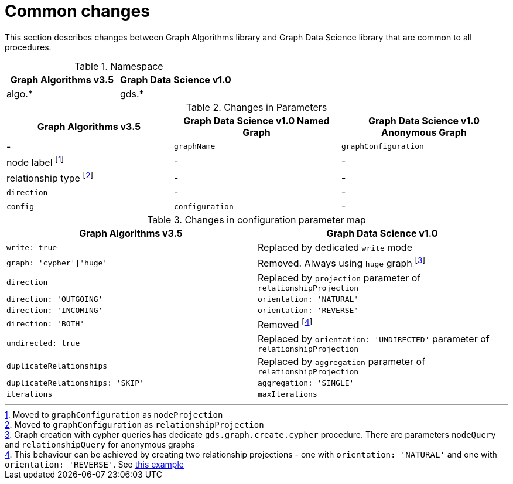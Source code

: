 [[migration-algos-common]]
= Common changes

This section describes changes between Graph Algorithms library  and Graph Data Science library that are common to all procedures.

.Namespace
[opts=header,cols="1,1"]
|===
|Graph Algorithms v3.5 |Graph Data Science v1.0
|algo.* | gds.*
|===

.Changes in Parameters
[opts=header,cols="1,1,1"]
|===
|Graph Algorithms v3.5 |Graph Data Science v1.0 Named Graph |Graph Data Science v1.0 Anonymous Graph
| -                 | `graphName`         | `graphConfiguration`
| node label footnote:common-node-inlined[Moved to `graphConfiguration` as `nodeProjection`]        | -                 | -
| relationship type footnote:common-rel-inlined[Moved to `graphConfiguration` as `relationshipProjection`] | -                 | -
| `direction`         | -                 | -
| `config`            | `configuration`     | -
|===

.Changes in configuration parameter map
[opts=header,cols="1,1"]
|===
|Graph Algorithms v3.5 |Graph Data Science v1.0
|`write: true` | Replaced by dedicated `write` mode
|`graph: 'cypher'\|'huge'` | Removed. Always using `huge` graph footnote:graph-param[Graph creation with cypher queries has dedicate `gds.graph.create.cypher` procedure. There are parameters `nodeQuery` and `relationshipQuery` for anonymous graphs]
|`direction` | Replaced by `projection` parameter of `relationshipProjection`
|`direction: 'OUTGOING'` | `orientation: 'NATURAL'`
|`direction: 'INCOMING'` | `orientation: 'REVERSE'`
|`direction: 'BOTH'` | Removed footnote:direction-both[This behaviour can be achieved by creating two relationship projections - one with `orientation: 'NATURAL'` and one with `orientation: 'REVERSE'`. See <<direction-both-example, this example>>]
|`undirected: true` | Replaced by `orientation: 'UNDIRECTED'` parameter of `relationshipProjection`
|`duplicateRelationships` | Replaced by `aggregation` parameter of `relationshipProjection`
|`duplicateRelationships: 'SKIP'` | `aggregation: 'SINGLE'`
|`iterations` | `maxIterations`
|===
